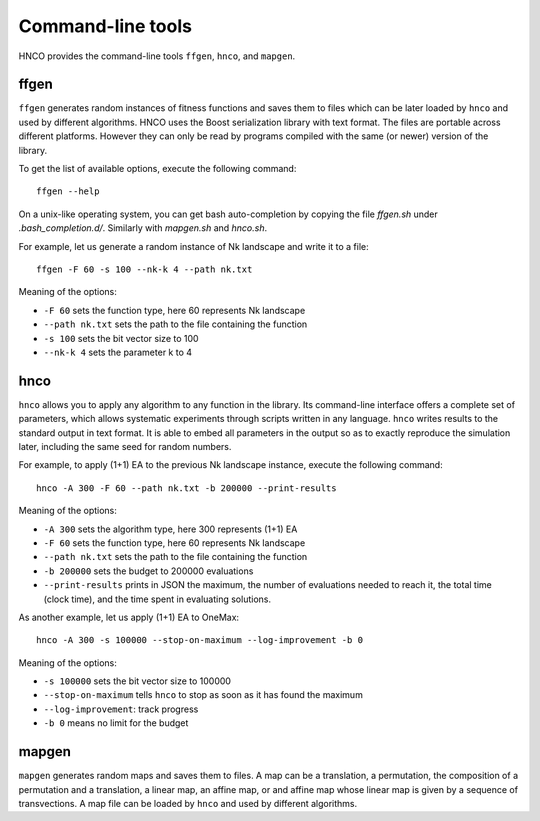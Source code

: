 ====================
 Command-line tools
====================

HNCO provides the command-line tools ``ffgen``, ``hnco``, and
``mapgen``.

-----
ffgen
-----

``ffgen`` generates random instances of fitness functions and saves
them to files which can be later loaded by ``hnco`` and used by
different algorithms. HNCO uses the Boost serialization library with
text format. The files are portable across different platforms.
However they can only be read by programs compiled with the same (or
newer) version of the library.

To get the list of available options, execute the following command::

  ffgen --help

On a unix-like operating system, you can get bash auto-completion by
copying the file `ffgen.sh` under `.bash_completion.d/`. Similarly
with `mapgen.sh` and `hnco.sh`.

For example, let us generate a random instance of Nk landscape and
write it to a file::

  ffgen -F 60 -s 100 --nk-k 4 --path nk.txt

Meaning of the options:

- ``-F 60`` sets the function type, here 60 represents Nk landscape

- ``--path nk.txt`` sets the path to the file containing the function

- ``-s 100`` sets the bit vector size to 100

- ``--nk-k 4`` sets the parameter k to 4

----
hnco
----

``hnco`` allows you to apply any algorithm to any function in the
library. Its command-line interface offers a complete set of
parameters, which allows systematic experiments through scripts
written in any language. ``hnco`` writes results to the standard
output in text format. It is able to embed all parameters in the
output so as to exactly reproduce the simulation later, including the
same seed for random numbers.

For example, to apply (1+1) EA to the previous Nk landscape instance,
execute the following command::

  hnco -A 300 -F 60 --path nk.txt -b 200000 --print-results

Meaning of the options:

- ``-A 300`` sets the algorithm type, here 300 represents (1+1) EA

- ``-F 60`` sets the function type, here 60 represents Nk landscape

- ``--path nk.txt`` sets the path to the file containing the function

- ``-b 200000`` sets the budget to 200000 evaluations

- ``--print-results`` prints in JSON the maximum, the number of
  evaluations needed to reach it, the total time (clock time), and the
  time spent in evaluating solutions.

As another example, let us apply (1+1) EA to OneMax::

  hnco -A 300 -s 100000 --stop-on-maximum --log-improvement -b 0

Meaning of the options:

- ``-s 100000`` sets the bit vector size to 100000

- ``--stop-on-maximum`` tells ``hnco`` to stop as soon as it has found
  the maximum

- ``--log-improvement``: track progress

- ``-b 0`` means no limit for the budget

------
mapgen
------

``mapgen`` generates random maps and saves them to files. A map can be
a translation, a permutation, the composition of a permutation and a
translation, a linear map, an affine map, or and affine map whose
linear map is given by a sequence of transvections. A map file can be
loaded by ``hnco`` and used by different algorithms.
